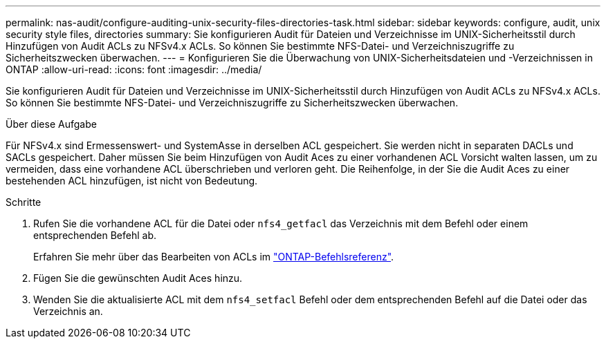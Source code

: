 ---
permalink: nas-audit/configure-auditing-unix-security-files-directories-task.html 
sidebar: sidebar 
keywords: configure, audit, unix security style files, directories 
summary: Sie konfigurieren Audit für Dateien und Verzeichnisse im UNIX-Sicherheitsstil durch Hinzufügen von Audit ACLs zu NFSv4.x ACLs. So können Sie bestimmte NFS-Datei- und Verzeichniszugriffe zu Sicherheitszwecken überwachen. 
---
= Konfigurieren Sie die Überwachung von UNIX-Sicherheitsdateien und -Verzeichnissen in ONTAP
:allow-uri-read: 
:icons: font
:imagesdir: ../media/


[role="lead"]
Sie konfigurieren Audit für Dateien und Verzeichnisse im UNIX-Sicherheitsstil durch Hinzufügen von Audit ACLs zu NFSv4.x ACLs. So können Sie bestimmte NFS-Datei- und Verzeichniszugriffe zu Sicherheitszwecken überwachen.

.Über diese Aufgabe
Für NFSv4.x sind Ermessenswert- und SystemAsse in derselben ACL gespeichert. Sie werden nicht in separaten DACLs und SACLs gespeichert. Daher müssen Sie beim Hinzufügen von Audit Aces zu einer vorhandenen ACL Vorsicht walten lassen, um zu vermeiden, dass eine vorhandene ACL überschrieben und verloren geht. Die Reihenfolge, in der Sie die Audit Aces zu einer bestehenden ACL hinzufügen, ist nicht von Bedeutung.

.Schritte
. Rufen Sie die vorhandene ACL für die Datei oder `nfs4_getfacl` das Verzeichnis mit dem Befehl oder einem entsprechenden Befehl ab.
+
Erfahren Sie mehr über das Bearbeiten von ACLs im link:https://docs.netapp.com/us-en/ontap-cli/["ONTAP-Befehlsreferenz"^].

. Fügen Sie die gewünschten Audit Aces hinzu.
. Wenden Sie die aktualisierte ACL mit dem `nfs4_setfacl` Befehl oder dem entsprechenden Befehl auf die Datei oder das Verzeichnis an.

